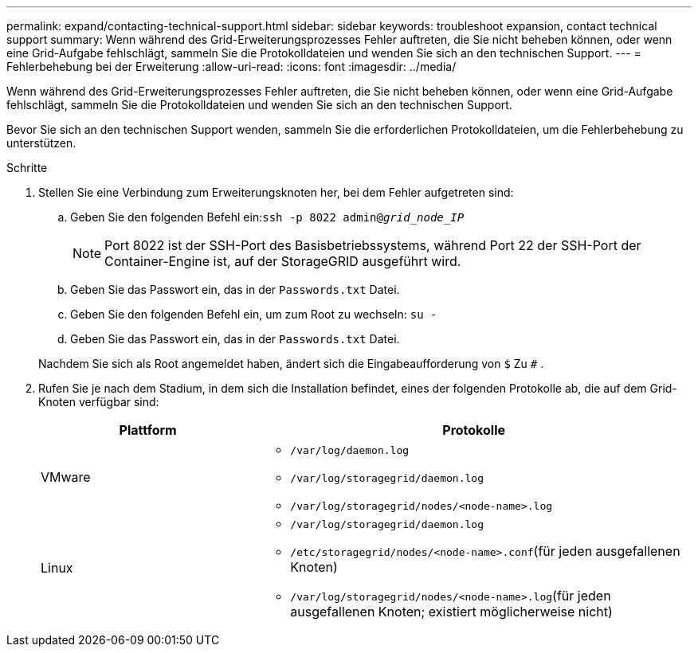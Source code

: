 ---
permalink: expand/contacting-technical-support.html 
sidebar: sidebar 
keywords: troubleshoot expansion, contact technical support 
summary: Wenn während des Grid-Erweiterungsprozesses Fehler auftreten, die Sie nicht beheben können, oder wenn eine Grid-Aufgabe fehlschlägt, sammeln Sie die Protokolldateien und wenden Sie sich an den technischen Support. 
---
= Fehlerbehebung bei der Erweiterung
:allow-uri-read: 
:icons: font
:imagesdir: ../media/


[role="lead"]
Wenn während des Grid-Erweiterungsprozesses Fehler auftreten, die Sie nicht beheben können, oder wenn eine Grid-Aufgabe fehlschlägt, sammeln Sie die Protokolldateien und wenden Sie sich an den technischen Support.

Bevor Sie sich an den technischen Support wenden, sammeln Sie die erforderlichen Protokolldateien, um die Fehlerbehebung zu unterstützen.

.Schritte
. Stellen Sie eine Verbindung zum Erweiterungsknoten her, bei dem Fehler aufgetreten sind:
+
.. Geben Sie den folgenden Befehl ein:``ssh -p 8022 admin@_grid_node_IP_``
+

NOTE: Port 8022 ist der SSH-Port des Basisbetriebssystems, während Port 22 der SSH-Port der Container-Engine ist, auf der StorageGRID ausgeführt wird.

.. Geben Sie das Passwort ein, das in der `Passwords.txt` Datei.
.. Geben Sie den folgenden Befehl ein, um zum Root zu wechseln: `su -`
.. Geben Sie das Passwort ein, das in der `Passwords.txt` Datei.


+
Nachdem Sie sich als Root angemeldet haben, ändert sich die Eingabeaufforderung von `$` Zu `#` .

. Rufen Sie je nach dem Stadium, in dem sich die Installation befindet, eines der folgenden Protokolle ab, die auf dem Grid-Knoten verfügbar sind:
+
[cols="1a,2a"]
|===
| Plattform | Protokolle 


 a| 
VMware
 a| 
** `/var/log/daemon.log`
** `/var/log/storagegrid/daemon.log`
** `/var/log/storagegrid/nodes/<node-name>.log`




 a| 
Linux
 a| 
** `/var/log/storagegrid/daemon.log`
** `/etc/storagegrid/nodes/<node-name>.conf`(für jeden ausgefallenen Knoten)
** `/var/log/storagegrid/nodes/<node-name>.log`(für jeden ausgefallenen Knoten; existiert möglicherweise nicht)


|===

